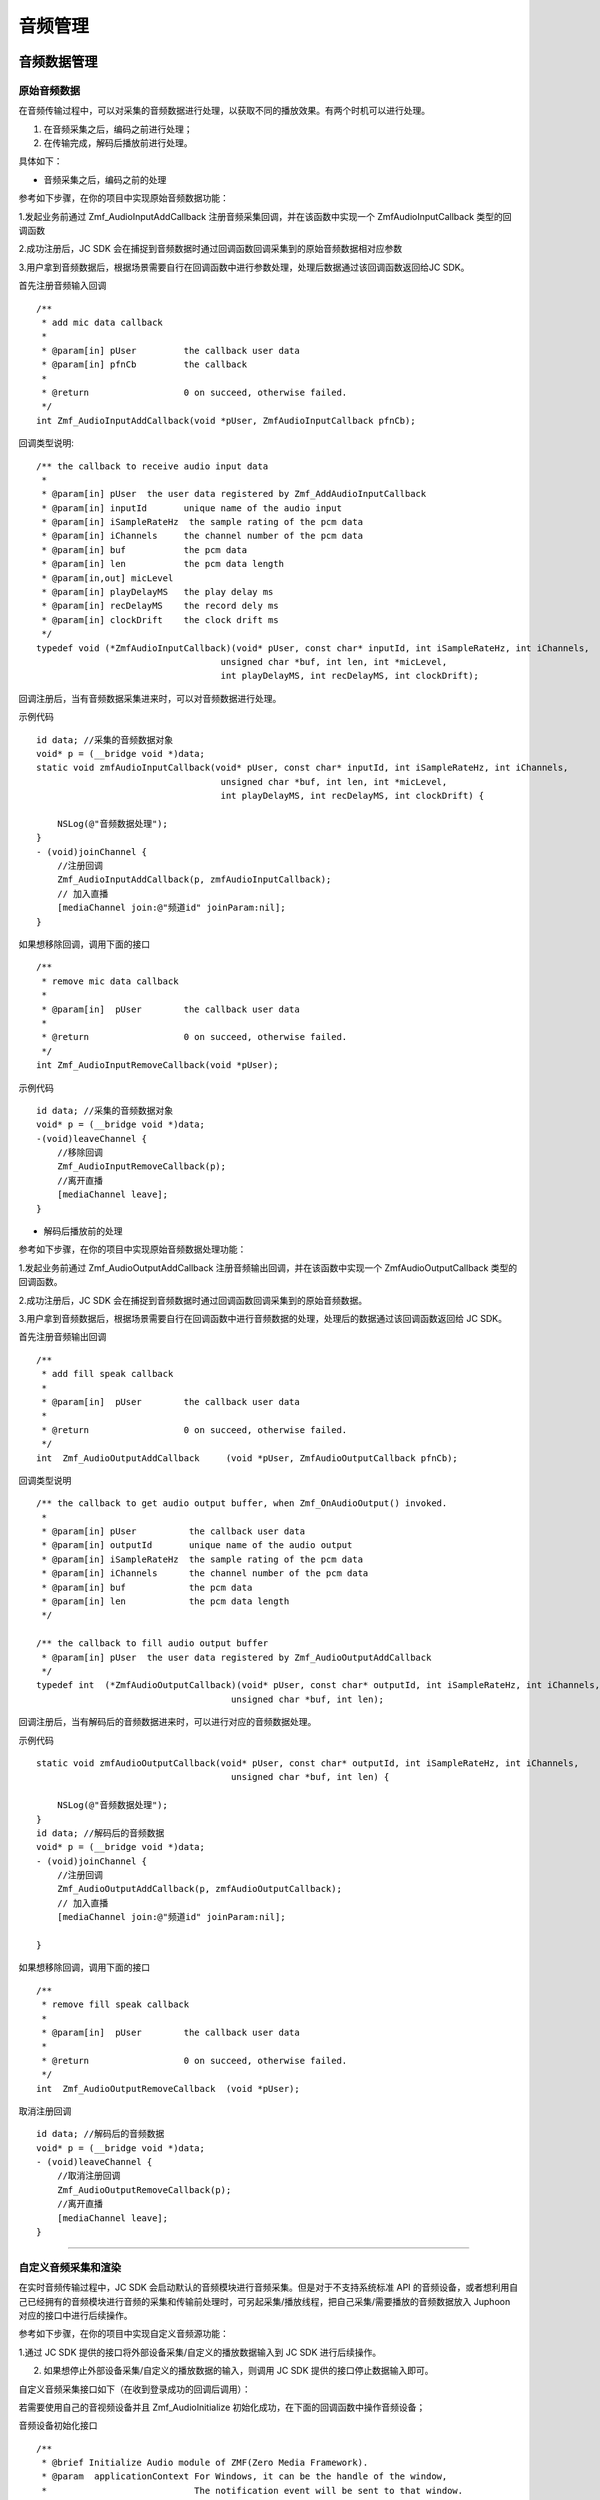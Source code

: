 
.. _设备控制(ios):

音频管理
============================

.. highlight:: objective-c


音频数据管理
------------------------

原始音频数据
>>>>>>>>>>>>>>>>>>>>>>>>>>>>>>>>>

在音频传输过程中，可以对采集的音频数据进行处理，以获取不同的播放效果。有两个时机可以进行处理。

1. 在音频采集之后，编码之前进行处理；

2. 在传输完成，解码后播放前进行处理。

具体如下：

- 音频采集之后，编码之前的处理

参考如下步骤，在你的项目中实现原始音频数据功能：

1.发起业务前通过 Zmf_AudioInputAddCallback 注册音频采集回调，并在该函数中实现一个 ZmfAudioInputCallback 类型的回调函数

2.成功注册后，JC SDK 会在捕捉到音频数据时通过回调函数回调采集到的原始音频数据相对应参数

3.用户拿到音频数据后，根据场景需要自行在回调函数中进行参数处理，处理后数据通过该回调函数返回给JC SDK。


首先注册音频输入回调
::

    /**
     * add mic data callback
     *
     * @param[in] pUser         the callback user data
     * @param[in] pfnCb         the callback
     *
     * @return                  0 on succeed, otherwise failed.
     */
    int Zmf_AudioInputAddCallback(void *pUser, ZmfAudioInputCallback pfnCb); 

回调类型说明::

    /** the callback to receive audio input data 
     *
     * @param[in] pUser  the user data registered by Zmf_AddAudioInputCallback
     * @param[in] inputId       unique name of the audio input
     * @param[in] iSampleRateHz  the sample rating of the pcm data
     * @param[in] iChannels     the channel number of the pcm data
     * @param[in] buf           the pcm data
     * @param[in] len           the pcm data length
     * @param[in,out] micLevel  
     * @param[in] playDelayMS   the play delay ms
     * @param[in] recDelayMS    the record dely ms
     * @param[in] clockDrift    the clock drift ms
     */
    typedef void (*ZmfAudioInputCallback)(void* pUser, const char* inputId, int iSampleRateHz, int iChannels,
                                       unsigned char *buf, int len, int *micLevel,
                                       int playDelayMS, int recDelayMS, int clockDrift);


回调注册后，当有音频数据采集进来时，可以对音频数据进行处理。 

示例代码
::

    id data; //采集的音频数据对象
    void* p = (__bridge void *)data;
    static void zmfAudioInputCallback(void* pUser, const char* inputId, int iSampleRateHz, int iChannels,
                                       unsigned char *buf, int len, int *micLevel,
                                       int playDelayMS, int recDelayMS, int clockDrift) {

        NSLog(@"音频数据处理");
    }
    - (void)joinChannel {
        //注册回调
        Zmf_AudioInputAddCallback(p, zmfAudioInputCallback);
        // 加入直播
        [mediaChannel join:@"频道id" joinParam:nil];
    }


如果想移除回调，调用下面的接口
::

    /**
     * remove mic data callback
     *
     * @param[in]  pUser        the callback user data
     *
     * @return                  0 on succeed, otherwise failed.
     */
    int Zmf_AudioInputRemoveCallback(void *pUser);


示例代码
::

    id data; //采集的音频数据对象
    void* p = (__bridge void *)data;
    -(void)leaveChannel {
        //移除回调
        Zmf_AudioInputRemoveCallback(p);
        //离开直播
        [mediaChannel leave];
    }


- 解码后播放前的处理

参考如下步骤，在你的项目中实现原始音频数据处理功能：

1.发起业务前通过 Zmf_AudioOutputAddCallback 注册音频输出回调，并在该函数中实现一个 ZmfAudioOutputCallback 类型的回调函数。

2.成功注册后，JC SDK 会在捕捉到音频数据时通过回调函数回调采集到的原始音频数据。

3.用户拿到音频数据后，根据场景需要自行在回调函数中进行音频数据的处理，处理后的数据通过该回调函数返回给 JC SDK。


首先注册音频输出回调
::
    /**
     * add fill speak callback
     *
     * @param[in]  pUser        the callback user data
     *
     * @return                  0 on succeed, otherwise failed.
     */
    int  Zmf_AudioOutputAddCallback     (void *pUser, ZmfAudioOutputCallback pfnCb);

回调类型说明
::

    /** the callback to get audio output buffer, when Zmf_OnAudioOutput() invoked.
     *
     * @param[in] pUser          the callback user data
     * @param[in] outputId       unique name of the audio output
     * @param[in] iSampleRateHz  the sample rating of the pcm data
     * @param[in] iChannels      the channel number of the pcm data
     * @param[in] buf            the pcm data
     * @param[in] len            the pcm data length
     */
    
    /** the callback to fill audio output buffer
     * @param[in] pUser  the user data registered by Zmf_AudioOutputAddCallback
     */
    typedef int  (*ZmfAudioOutputCallback)(void* pUser, const char* outputId, int iSampleRateHz, int iChannels,
                                         unsigned char *buf, int len);

回调注册后，当有解码后的音频数据进来时，可以进行对应的音频数据处理。 

示例代码
::

    static void zmfAudioOutputCallback(void* pUser, const char* outputId, int iSampleRateHz, int iChannels,
                                         unsigned char *buf, int len) {

        NSLog(@"音频数据处理");
    }
    id data; //解码后的音频数据
    void* p = (__bridge void *)data;
    - (void)joinChannel {
        //注册回调
        Zmf_AudioOutputAddCallback(p, zmfAudioOutputCallback);
        // 加入直播
        [mediaChannel join:@"频道id" joinParam:nil];
        
    }


如果想移除回调，调用下面的接口
::

    /**
     * remove fill speak callback
     *
     * @param[in]  pUser        the callback user data
     *
     * @return                  0 on succeed, otherwise failed.
     */
    int  Zmf_AudioOutputRemoveCallback  (void *pUser);

取消注册回调
::

    id data; //解码后的音频数据
    void* p = (__bridge void *)data;
    - (void)leaveChannel {
        //取消注册回调
        Zmf_AudioOutputRemoveCallback(p);
        //离开直播
        [mediaChannel leave];
    }

^^^^^^^^^^^^^^^^^^^^^^^^^^^^^^^^^^^^^^^^^^^^

自定义音频采集和渲染
>>>>>>>>>>>>>>>>>>>>>>>>>>>>>>>>>>

在实时音频传输过程中，JC SDK 会启动默认的音频模块进行音频采集。但是对于不支持系统标准 API 的音频设备，或者想利用自己已经拥有的音频模块进行音频的采集和传输前处理时，可另起采集/播放线程，把自己采集/需要播放的音频数据放入 Juphoon 对应的接口中进行后续操作。

参考如下步骤，在你的项目中实现自定义音频源功能：

1.通过 JC SDK 提供的接口将外部设备采集/自定义的播放数据输入到 JC SDK 进行后续操作。

2. 如果想停止外部设备采集/自定义的播放数据的输入，则调用 JC SDK 提供的接口停止数据输入即可。


自定义音频采集接口如下（在收到登录成功的回调后调用）：

若需要使用自己的音视频设备并且 Zmf_AudioInitialize 初始化成功，在下面的回调函数中操作音频设备；

音频设备初始化接口
::

    /**
     * @brief Initialize Audio module of ZMF(Zero Media Framework).
     * @param  applicationContext For Windows, it can be the handle of the window,
     *                            The notification event will be sent to that window.
     *                            Or it can be callback function of type ZmfEventListenCallback.
     *                            For Android, it must be the Context.
     *                            For iOS, it should be NULL and is ignored.
     * @return                    0 on succeed, otherwise failed.
     */
    int Zmf_AudioInitialize(void *applicationContext);

采集数据输入接口
::

       /**
        * The audio input data entry to ZMF, each callback will obtain the data.
        * Multiple data will mix in the callback of the jssmme Engine,
        * and the first input will be main channel.
        *
        * @param[in] inputId       unique name of the audio input       //输入设备id
        * @param[in] sampleRateHz  the sample rating of the pcm data    //外部采样率 取值范围：8000，16000，32000，44100，48000取决于外部
        * @param[in] iChannels     the channel number of the pcm data   //通道数量 取值范围：1或2
        * @param[in] buf           the pcm data                         //外部采集数据源
        * @param[in] len           the pcm data length                  //对应数据长度
        * @param[in,out] micLevel                                       //音量，取值范围：0-100，会根据实际输入音频返回音量值
        * @param[in] playDelayMS                                        //播放时延 通常取0
        * @param[in] recDelayMS                                         //采集时延 通常取0
        * @param[in] clockDrift                                         //时钟漂移 通常取0
        *
        */
        void Zmf_OnAudioInput (const char *inputId, int sampleRateHz, int iChannels, unsigned char *buf, int len, int *micLevel, int playDelayMS, int recDelayMS, int clockDrift); 

示例代码
::

    //初始化音频设备
    Zmf_AudioInitialize(NULL);
    -(void)joinChannel {
        // 输入长度为length，采样频率16000，通道数为1的pcm数据片段
        Zmf_OnAudioInput("Test",16000,1,pcmdata,length,0,0,0,0);
        // 加入直播
        [mediaChannel join:@"频道id" joinParam:nil];
    }

.. note::  此接口为将自己采集的音频数据输入到 JC SDK。


采集停止接口
::

    /**
     * tell ZMF the audio input has stopped
     *
     * @param[in] inputId       unique name of the device  //输入设备id  
     */
    void Zmf_OnAudioInputDidStop(const char *inputId);


示例代码
::

    -(void)leaveChannel {
        //停止采集
        Zmf_OnAudioInputDidStop("Test");
        //离开直播
        [mediaChannel leave];
    }


如果想在音频输出端使用自定义的播放数据，则调用下面的接口：

播放数据输入接口
::

       /**
        * The outlet which audio output can get data from.
        *
        * @param[in] outputId      unique name of the audio output       //输出设备id      
        * @param[in] sampleRateHz  the sample rating of the pcm data     //采样率  取值范围：8000，16000，32000，44100，48000取决于外部
        * @param[in] iChannels     the channel number of the pcm data    //通道数量 取值范围：1或2
        * @param[in] buf           the pcm data to be filled             //外部采集数据源 
        * @param[in] len           the pcm data length                   //对应数据buf长度
        */
        void Zmf_OnAudioOutput (const char *outputId, int sampleRateHz, int iChannels, unsigned char *buf, int len);


示例代码
::

    //初始化音频设备
    Zmf_AudioInitialize(NULL);
    -(void)joinChannel {
        // 输入长度为length，采样频率16000，通道数为1的pcm数据片段
        Zmf_OnAudioOutput("Test",16000,1,buf,length);
        // 加入直播
        [mediaChannel join:@"频道id" joinParam:nil];
    }


.. note::  此接口为将自定义音频输出数据输入到 JC SDK。

播放数据停止接口
::

    /**
     * tell ZMF the audio output has stopped
     *
     * @param[in] outputId      unique name of the device    //输出设备id  
     */
    void Zmf_OnAudioOutputDidStop(const char *outputId);


示例代码
::

    -(void)leaveChannel {
        //停止播放数据
        Zmf_OnAudioOutputDidStop("Test");
        //离开直播
        [mediaChannel leave];
    }
  

.. note:: 

     在自定义音频采集场景中，开发者需要自行管理音频数据的采集。在自定义音频渲染场景中，开发者需要自行管理音频数据的播放。

^^^^^^^^^^^^^^^^^^^^^^^^^^^^^^^^^^^^^^

音频设备管理
------------------------------

音频设备管理
---------------------

音频设备管理主要用到 JCMediaDevice 类中的方法，具体如下：

开启/关闭扬声器
>>>>>>>>>>>>>>>>>>>>>>>>>>>>>>>>>>

UI 通过下面的方法开启和关闭扬声器
::

    /**
     *  @brief 开启关闭扬声器
     *  @param enable 是否开启
     */
    -(void)enableSpeaker:(bool)enable;


开启/关闭音频设备
>>>>>>>>>>>>>>>>>>>>>>>>>>>>>>>>>>

::

    /**
     *  @brief 启动音频，一般正式开启通话前需要调用此接口
     *  @return 成功返回 true，失败返回 false
     */
    -(bool)startAudio;

    /**
     *  @brief 停止音频，一般在通话结束时调用
     *  @return 成功返回 true，失败返回 false
     */
    -(bool)stopAudio;


获得当前音频模式
>>>>>>>>>>>>>>>>>>>>>>>>>>>>>>>>>>

目前只支持听筒和扬声器
::

    /**
     *  @brief 获得当前音频模式，目前只支持听筒和扬声器，iOS 使用
     *  @return 音频模式
     */
    -(NSString* __nullable)getAudioOutputType;


是否开启了扬声器
>>>>>>>>>>>>>>>>>>>>>>>>>>>>>>>>>>

::

    /**
     *  @brief 是否开启了扬声器，iOS 使用
     *  @return ture表示开启，false表示未开启
     */
    -(bool)isSpeakerOn;


**示例代码**

::

    // 开启关闭扬声器
    [mediaDevice enableSpeaker:true];

    // 关闭音频设备
    [mediaDevice stopAudio];

    // 开启音频设备
    [mediaDevice startAudio]

